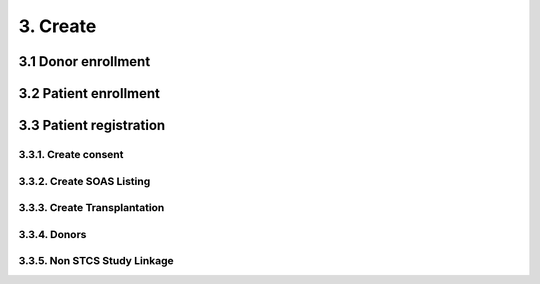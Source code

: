 3. Create
###########

3.1 Donor enrollment
************************

3.2 Patient enrollment
**************************

3.3 Patient registration
****************************

3.3.1. Create consent
==========================

3.3.2. Create SOAS Listing
=============================

3.3.3. Create Transplantation
================================

3.3.4. Donors
===================

3.3.5. Non STCS Study Linkage
=================================
